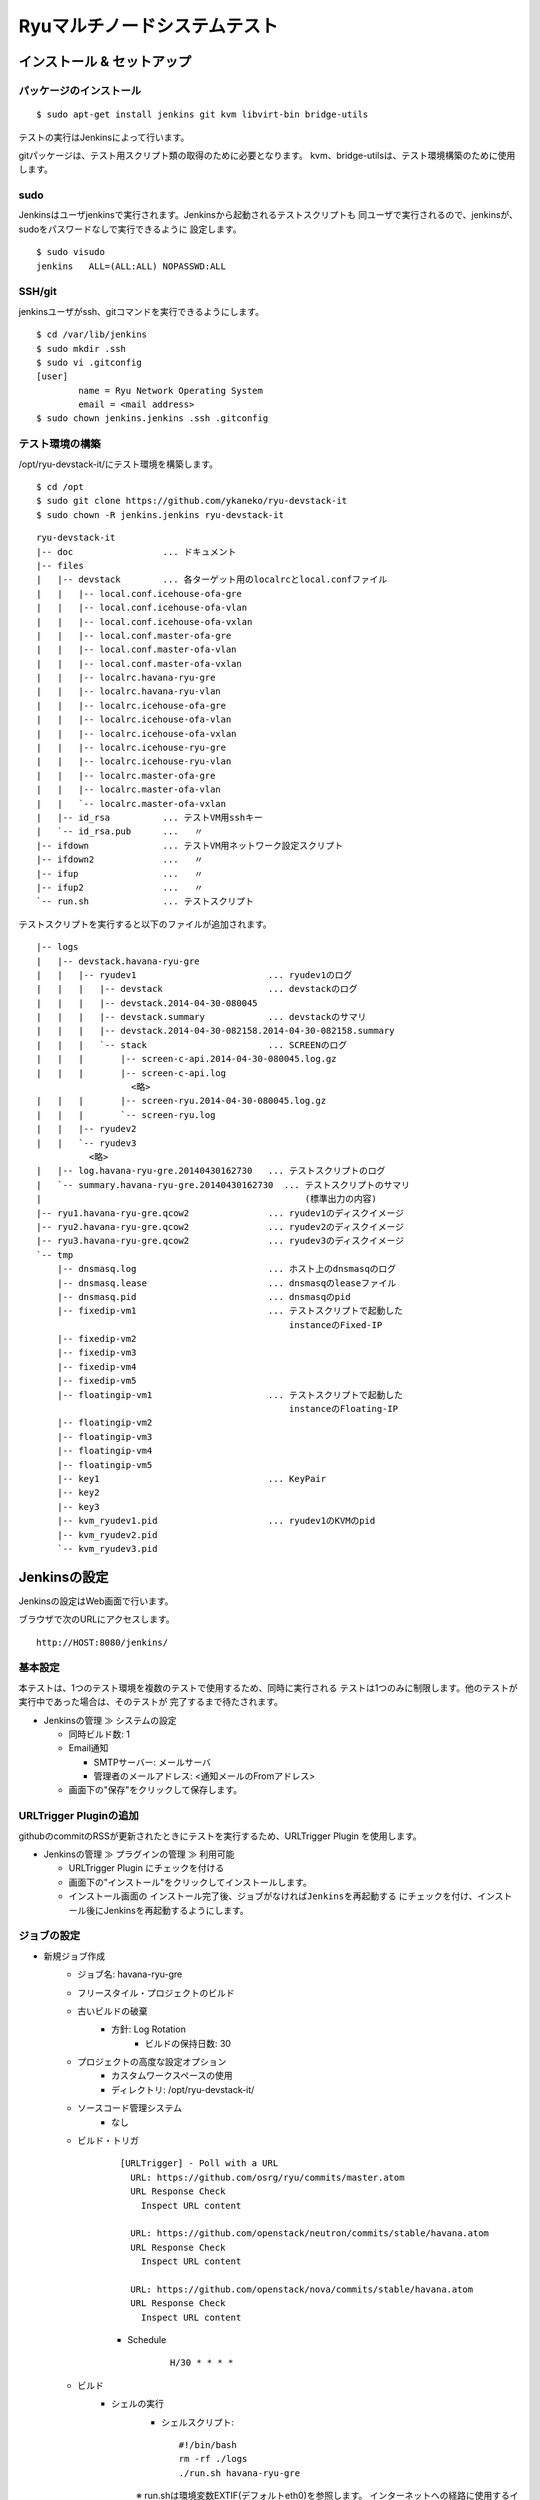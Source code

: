 =============================
Ryuマルチノードシステムテスト
=============================

インストール & セットアップ
===========================

パッケージのインストール
------------------------

::

    $ sudo apt-get install jenkins git kvm libvirt-bin bridge-utils

テストの実行はJenkinsによって行います。

gitパッケージは、テスト用スクリプト類の取得のために必要となります。
kvm、bridge-utilsは、テスト環境構築のために使用します。


sudo
----

Jenkinsはユーザjenkinsで実行されます。Jenkinsから起動されるテストスクリプトも
同ユーザで実行されるので、jenkinsが、sudoをパスワードなしで実行できるように
設定します。

::

    $ sudo visudo
    jenkins   ALL=(ALL:ALL) NOPASSWD:ALL


SSH/git
-------

jenkinsユーザがssh、gitコマンドを実行できるようにします。

::

    $ cd /var/lib/jenkins
    $ sudo mkdir .ssh
    $ sudo vi .gitconfig
    [user]
            name = Ryu Network Operating System
            email = <mail address>
    $ sudo chown jenkins.jenkins .ssh .gitconfig


テスト環境の構築
----------------

/opt/ryu-devstack-it/にテスト環境を構築します。

::

    $ cd /opt
    $ sudo git clone https://github.com/ykaneko/ryu-devstack-it
    $ sudo chown -R jenkins.jenkins ryu-devstack-it

::

    ryu-devstack-it
    |-- doc                 ... ドキュメント
    |-- files
    |   |-- devstack        ... 各ターゲット用のlocalrcとlocal.confファイル
    |   |   |-- local.conf.icehouse-ofa-gre
    |   |   |-- local.conf.icehouse-ofa-vlan
    |   |   |-- local.conf.icehouse-ofa-vxlan
    |   |   |-- local.conf.master-ofa-gre
    |   |   |-- local.conf.master-ofa-vlan
    |   |   |-- local.conf.master-ofa-vxlan
    |   |   |-- localrc.havana-ryu-gre
    |   |   |-- localrc.havana-ryu-vlan
    |   |   |-- localrc.icehouse-ofa-gre
    |   |   |-- localrc.icehouse-ofa-vlan
    |   |   |-- localrc.icehouse-ofa-vxlan
    |   |   |-- localrc.icehouse-ryu-gre
    |   |   |-- localrc.icehouse-ryu-vlan
    |   |   |-- localrc.master-ofa-gre
    |   |   |-- localrc.master-ofa-vlan
    |   |   `-- localrc.master-ofa-vxlan
    |   |-- id_rsa          ... テストVM用sshキー
    |   `-- id_rsa.pub      ...   〃
    |-- ifdown              ... テストVM用ネットワーク設定スクリプト
    |-- ifdown2             ...   〃
    |-- ifup                ...   〃
    |-- ifup2               ...   〃
    `-- run.sh              ... テストスクリプト

テストスクリプトを実行すると以下のファイルが追加されます。

::

    |-- logs
    |   |-- devstack.havana-ryu-gre
    |   |   |-- ryudev1                         ... ryudev1のログ
    |   |   |   |-- devstack                    ... devstackのログ
    |   |   |   |-- devstack.2014-04-30-080045
    |   |   |   |-- devstack.summary            ... devstackのサマリ
    |   |   |   |-- devstack.2014-04-30-082158.2014-04-30-082158.summary
    |   |   |   `-- stack                       ... SCREENのログ
    |   |   |       |-- screen-c-api.2014-04-30-080045.log.gz
    |   |   |       |-- screen-c-api.log
                      <略>
    |   |   |       |-- screen-ryu.2014-04-30-080045.log.gz
    |   |   |       `-- screen-ryu.log
    |   |   |-- ryudev2
    |   |   `-- ryudev3
              <略>
    |   |-- log.havana-ryu-gre.20140430162730   ... テストスクリプトのログ
    |   `-- summary.havana-ryu-gre.20140430162730  ... テストスクリプトのサマリ
    |                                                  (標準出力の内容)
    |-- ryu1.havana-ryu-gre.qcow2               ... ryudev1のディスクイメージ
    |-- ryu2.havana-ryu-gre.qcow2               ... ryudev2のディスクイメージ
    |-- ryu3.havana-ryu-gre.qcow2               ... ryudev3のディスクイメージ
    `-- tmp
        |-- dnsmasq.log                         ... ホスト上のdnsmasqのログ
        |-- dnsmasq.lease                       ... dnsmasqのleaseファイル
        |-- dnsmasq.pid                         ... dnsmasqのpid
        |-- fixedip-vm1                         ... テストスクリプトで起動した
                                                    instanceのFixed-IP
        |-- fixedip-vm2
        |-- fixedip-vm3
        |-- fixedip-vm4
        |-- fixedip-vm5
        |-- floatingip-vm1                      ... テストスクリプトで起動した
                                                    instanceのFloating-IP
        |-- floatingip-vm2
        |-- floatingip-vm3
        |-- floatingip-vm4
        |-- floatingip-vm5
        |-- key1                                ... KeyPair
        |-- key2
        |-- key3
        |-- kvm_ryudev1.pid                     ... ryudev1のKVMのpid
        |-- kvm_ryudev2.pid
        `-- kvm_ryudev3.pid


Jenkinsの設定
=============

Jenkinsの設定はWeb画面で行います。

ブラウザで次のURLにアクセスします。

::

    http://HOST:8080/jenkins/


基本設定
--------

本テストは、1つのテスト環境を複数のテストで使用するため、同時に実行される
テストは1つのみに制限します。他のテストが実行中であった場合は、そのテストが
完了するまで待たされます。

- Jenkinsの管理 ≫ システムの設定

  - 同時ビルド数: 1

  - Email通知

    - SMTPサーバー: メールサーバ

    - 管理者のメールアドレス: <通知メールのFromアドレス>

  - 画面下の"保存"をクリックして保存します。


URLTrigger Pluginの追加
-----------------------

githubのcommitのRSSが更新されたときにテストを実行するため、URLTrigger Plugin
を使用します。

- Jenkinsの管理 ≫ プラグインの管理 ≫ 利用可能

  - URLTrigger Plugin にチェックを付ける

  - 画面下の"インストール"をクリックしてインストールします。

  - インストール画面の
    ``インストール完了後、ジョブがなければJenkinsを再起動する``
    にチェックを付け、インストール後にJenkinsを再起動するようにします。


ジョブの設定
------------

- 新規ジョブ作成
    - ジョブ名: havana-ryu-gre
    - フリースタイル・プロジェクトのビルド
    - 古いビルドの破棄
        - 方針: Log Rotation
            - ビルドの保持日数: 30

    - プロジェクトの高度な設定オプション
        - カスタムワークスペースの使用
        - ディレクトリ: /opt/ryu-devstack-it/

    - ソースコード管理システム
        - なし

    - ビルド・トリガ
        ::

            [URLTrigger] - Poll with a URL
              URL: https://github.com/osrg/ryu/commits/master.atom
              URL Response Check
                Inspect URL content
                
              URL: https://github.com/openstack/neutron/commits/stable/havana.atom
              URL Response Check
                Inspect URL content
                
              URL: https://github.com/openstack/nova/commits/stable/havana.atom
              URL Response Check
                Inspect URL content

        - Schedule
            ::

                H/30 * * * *

    - ビルド
        - シェルの実行
            - シェルスクリプト::

                #!/bin/bash
                rm -rf ./logs
                ./run.sh havana-ryu-gre

            ※ run.shは環境変数EXTIF(デフォルトeth0)を参照します。
            インターネットへの経路に使用するインターフェースの名前が
            eth0以外のときは明示的に指定してください。

            例. EXTIF=em1 ./run.sh havana-ryu-gre

    - ビルド後の処理  (必要に応じて設定します)
        - Email通知
            - 宛先: <宛先メールアドレス>
            - 不安定ビルドも逐一メールを送信

    - 画面下の"保存"をクリックしてジョブを登録します。


以下のジョブも同様にして作ります。ビルド・トリガのURLとビルドのシェル
スクリプトが若干違うだけです。

- havana-ryu-vlan
- icehouse-ryu-gre
- icehouse-ryu-vlan
- icehouse-ofa-gre
- icehouse-ofa-vlan
- icehouse-ofa-vxlan
- master-ofa-gre
- master-ofa-vlan
- master-ofa-vxlan


各々のビルド・トリガのURLとシェルスクリプトの設定内容は以下の通りです。

- havana-ryu-vlan
    - ビルド・トリガ
        - [URLTrigger] - Poll with a URL::

            URL: https://github.com/osrg/ryu/commits/master.atom
            URL: https://github.com/openstack/neutron/commits/stable/havana.atom
            URL: https://github.com/openstack/nova/commits/stable/havana.atom

    - ビルド
        - シェルスクリプト::

            #!/bin/bash
            rm -rf ./logs
            ./run.sh havana-ryu-vlan

- icehouse-ryu-gre
    - ビルド・トリガ
        - [URLTrigger] - Poll with a URL::

            URL: https://github.com/osrg/ryu/commits/master.atom
            URL: https://github.com/openstack/quantum/commits/stable/icehouse.atom
            URL: https://github.com/openstack/nova/commits/stable/icehouse.atom

    - ビルド
        - シェルスクリプト::

            #!/bin/bash
            rm -rf ./logs
            ./run.sh icehouse-ryu-gre

- icehouse-ryu-vlan
    - ビルド・トリガ
        - [URLTrigger] - Poll with a URL::

            URL: https://github.com/osrg/ryu/commits/master.atom
            URL: https://github.com/openstack/quantum/commits/stable/icehouse.atom
            URL: https://github.com/openstack/nova/commits/stable/icehouse.atom

    - ビルド
        - シェルスクリプト::

            #!/bin/bash
            rm -rf ./logs
            ./run.sh icehouse-ryu-vlan

- icehouse-ofa-gre
    - ビルド・トリガ
        - [URLTrigger] - Poll with a URL::

            URL: https://github.com/osrg/ryu/commits/master.atom
            URL: https://github.com/openstack/quantum/commits/stable/icehouse.atom
            URL: https://github.com/openstack/nova/commits/stable/icehouse.atom

    - ビルド
        - シェルスクリプト::

            #!/bin/bash
            rm -rf ./logs
            ./run.sh icehouse-ofa-gre

- icehouse-ofa-vlan
    - ビルド・トリガ
        - [URLTrigger] - Poll with a URL::

            URL: https://github.com/osrg/ryu/commits/master.atom
            URL: https://github.com/openstack/quantum/commits/stable/icehouse.atom
            URL: https://github.com/openstack/nova/commits/stable/icehouse.atom

    - ビルド
        - シェルスクリプト::

            #!/bin/bash
            rm -rf ./logs
            ./run.sh icehouse-ofa-vlan

- icehouse-ofa-vxlan
    - ビルド・トリガ
        - [URLTrigger] - Poll with a URL::

            URL: https://github.com/osrg/ryu/commits/master.atom
            URL: https://github.com/openstack/quantum/commits/stable/icehouse.atom
            URL: https://github.com/openstack/nova/commits/stable/icehouse.atom

    - ビルド
        - シェルスクリプト::

            #!/bin/bash
            rm -rf ./logs
            ./run.sh icehouse-ofa-vxlan

- master-ofa-gre
    - ビルド・トリガ
        - [URLTrigger] - Poll with a URL::

            URL: https://github.com/osrg/ryu/commits/master.atom
            URL: https://github.com/openstack/quantum/commits/master.atom
            URL: https://github.com/openstack/nova/commits/master.atom

    - ビルド
        - シェルスクリプト::

            #!/bin/bash
            rm -rf ./logs
            ./run.sh master-ofa-gre

- master-ofa-vlan
    - ビルド・トリガ
        - [URLTrigger] - Poll with a URL::

            URL: https://github.com/osrg/ryu/commits/master.atom
            URL: https://github.com/openstack/quantum/commits/master.atom
            URL: https://github.com/openstack/nova/commits/master.atom

    - ビルド
        - シェルスクリプト::

            #!/bin/bash
            rm -rf ./logs
            ./run.sh master-ofa-vlan

- master-ofa-vxlan
    - ビルド・トリガ
        - [URLTrigger] - Poll with a URL::

            URL: https://github.com/osrg/ryu/commits/master.atom
            URL: https://github.com/openstack/quantum/commits/master.atom
            URL: https://github.com/openstack/nova/commits/master.atom

    - ビルド
        - シェルスクリプト::

            #!/bin/bash
            rm -rf ./logs
            ./run.sh master-ofa-vxlan
